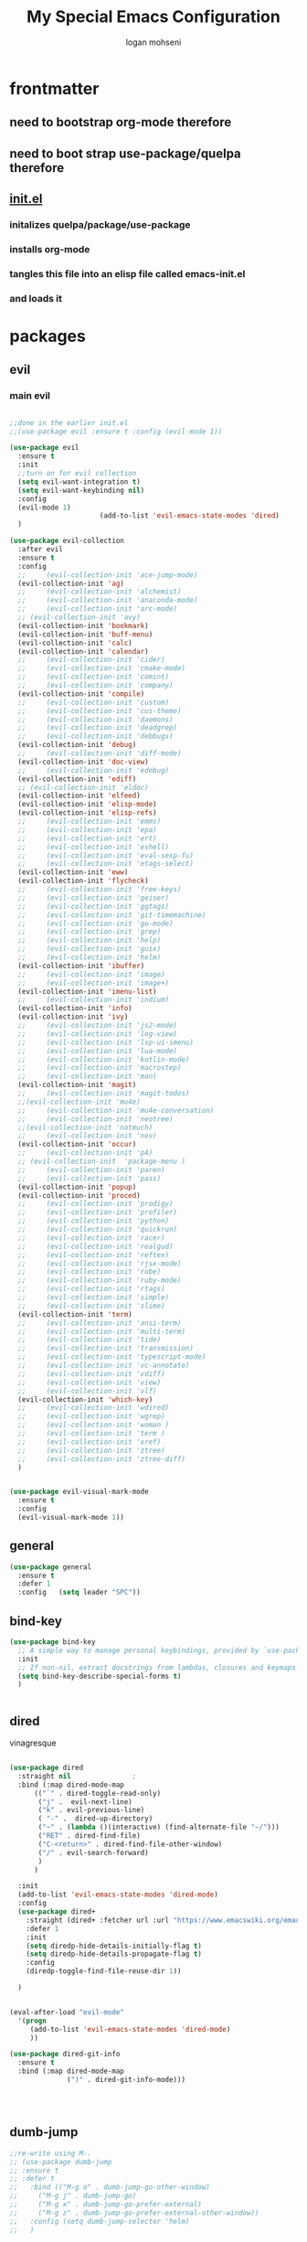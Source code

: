 #+TITLE: My Special Emacs Configuration
#+AUTHOR: logan mohseni
#+EMAIL: mohsenil85@gmail.com 


* frontmatter
** need to bootstrap org-mode therefore
** need to boot strap use-package/quelpa therefore
** [[file:init.el::(package-initialize)][init.el]]
*** initalizes quelpa/package/use-package
*** installs org-mode
*** tangles this file into an elisp file called emacs-init.el
*** and loads it
* packages
** evil
*** main evil
    
#+BEGIN_SRC emacs-lisp :results output silent

  ;;done in the earlier init.el
  ;;(use-package evil :ensure t :config (evil-mode 1))

  (use-package evil
    :ensure t
    :init
    ;;turn on for evil collection
    (setq evil-want-integration t)
    (setq evil-want-keybinding nil)
    :config
    (evil-mode 1)
  						(add-to-list 'evil-emacs-state-modes 'dired)
    )

  (use-package evil-collection
    :after evil
    :ensure t
    :config 
    ;;     (evil-collection-init 'ace-jump-mode)
    (evil-collection-init 'ag)
    ;;     (evil-collection-init 'alchemist)
    ;;     (evil-collection-init 'anaconda-mode)
    ;;     (evil-collection-init 'arc-mode)
    ;; (evil-collection-init 'avy)
    (evil-collection-init 'bookmark)
    (evil-collection-init 'buff-menu)
    (evil-collection-init 'calc)
    (evil-collection-init 'calendar)
    ;;     (evil-collection-init 'cider)
    ;;     (evil-collection-init 'cmake-mode)
    ;;     (evil-collection-init 'comint)
    ;;     (evil-collection-init 'company)
    (evil-collection-init 'compile)
    ;;     (evil-collection-init 'custom)
    ;;     (evil-collection-init 'cus-theme)
    ;;     (evil-collection-init 'daemons)
    ;;     (evil-collection-init 'deadgrep)
    ;;     (evil-collection-init 'debbugs)
    (evil-collection-init 'debug)
    ;;     (evil-collection-init 'diff-mode)
    (evil-collection-init 'doc-view)
    ;;     (evil-collection-init 'edebug)
    (evil-collection-init 'ediff)
    ;; (evil-collection-init 'eldoc)
    (evil-collection-init 'elfeed)
    (evil-collection-init 'elisp-mode)
    (evil-collection-init 'elisp-refs)
    ;;     (evil-collection-init 'emms)
    ;;     (evil-collection-init 'epa)
    ;;     (evil-collection-init 'ert)
    ;;     (evil-collection-init 'eshell)
    ;;     (evil-collection-init 'eval-sexp-fu)
    ;;     (evil-collection-init 'etags-select)
    (evil-collection-init 'eww)
    (evil-collection-init 'flycheck)
    ;;     (evil-collection-init 'free-keys)
    ;;     (evil-collection-init 'geiser)
    ;;     (evil-collection-init 'ggtags)
    ;;     (evil-collection-init 'git-timemachine)
    ;;     (evil-collection-init 'go-mode)
    ;;     (evil-collection-init 'grep)
    ;;     (evil-collection-init 'help)
    ;;     (evil-collection-init 'guix)
    ;;     (evil-collection-init 'helm)
    (evil-collection-init 'ibuffer)
    ;;     (evil-collection-init 'image)
    ;;     (evil-collection-init 'image+)
    (evil-collection-init 'imenu-list)
    ;;     (evil-collection-init 'indium)
    (evil-collection-init 'info)
    (evil-collection-init 'ivy)
    ;;     (evil-collection-init 'js2-mode)
    ;;     (evil-collection-init 'log-view)
    ;;     (evil-collection-init 'lsp-ui-imenu)
    ;;     (evil-collection-init 'lua-mode)
    ;;     (evil-collection-init 'kotlin-mode)
    ;;     (evil-collection-init 'macrostep)
    ;;     (evil-collection-init 'man)
    (evil-collection-init 'magit)
    ;;     (evil-collection-init 'magit-todos)
    ;;(evil-collection-init 'mu4e)
    ;;     (evil-collection-init 'mu4e-conversation)
    ;;     (evil-collection-init 'neotree)
    ;;(evil-collection-init 'notmuch)
    ;;     (evil-collection-init 'nov)
    (evil-collection-init 'occur)
    ;;     (evil-collection-init 'p4)
    ;; (evil-collection-init  'package-menu )
    ;;     (evil-collection-init 'paren)
    ;;     (evil-collection-init 'pass)
    (evil-collection-init 'popup)
    (evil-collection-init 'proced)
    ;;     (evil-collection-init 'prodigy)
    ;;     (evil-collection-init 'profiler)
    ;;     (evil-collection-init 'python)
    ;;     (evil-collection-init 'quickrun)
    ;;     (evil-collection-init 'racer)
    ;;     (evil-collection-init 'realgud)
    ;;     (evil-collection-init 'reftex)
    ;;     (evil-collection-init 'rjsx-mode)
    ;;     (evil-collection-init 'robe)
    ;;     (evil-collection-init 'ruby-mode)
    ;;     (evil-collection-init 'rtags)
    ;;     (evil-collection-init 'simple)
    ;;     (evil-collection-init 'slime)
    (evil-collection-init 'term)
    ;;     (evil-collection-init 'ansi-term)
    ;;     (evil-collection-init 'multi-term)
    ;;     (evil-collection-init 'tide)
    ;;     (evil-collection-init 'transmission)
    ;;     (evil-collection-init 'typescript-mode)
    ;;     (evil-collection-init 'vc-annotate)
    ;;     (evil-collection-init 'vdiff)
    ;;     (evil-collection-init 'view)
    ;;     (evil-collection-init 'vlf)
    (evil-collection-init 'which-key)
    ;;     (evil-collection-init 'wdired)
    ;;     (evil-collection-init 'wgrep)
    ;;     (evil-collection-init 'woman )
    ;;     (evil-collection-init 'term )
    ;;     (evil-collection-init 'xref)
    ;;     (evil-collection-init 'ztree)
    ;;     (evil-collection-init 'ztree-diff)
    )


  (use-package evil-visual-mark-mode
    :ensure t
    :config
    (evil-visual-mark-mode 1))

#+END_SRC
** general
#+BEGIN_SRC emacs-lisp :results output silent
  (use-package general
    :ensure t   
    :defer 1   
    :config   (setq leader "SPC"))
#+END_SRC
** bind-key
#+BEGIN_SRC emacs-lisp
  (use-package bind-key
    ;; A simple way to manage personal keybindings, provided by `use-package'
    :init
    ;; If non-nil, extract docstrings from lambdas, closures and keymaps if possible.
    (setq bind-key-describe-special-forms t)
    )


#+END_SRC
** dired
vinagresque
#+BEGIN_SRC emacs-lisp :results output silent

  (use-package dired
    :straight nil				;
    :bind (:map dired-mode-map 
  		(("`" . dired-toggle-read-only)
  		 ("j" .  evil-next-line)
  		 ("k" . evil-previous-line)
  		 ( "-" .  dired-up-directory)
  		 ("~" . (lambda ()(interactive) (find-alternate-file "~/")))
  		 ("RET" . dired-find-file)
  		 ("C-<return>" . dired-find-file-other-window) 
  		 ("/" . evil-search-forward) 
  		 )
  		)

    :init
    (add-to-list 'evil-emacs-state-modes 'dired-mode)
    :config
    (use-package dired+
      :straight (dired+ :fetcher url :url "https://www.emacswiki.org/emacs/download/dired+.el")
      :defer 1
      :init
      (setq diredp-hide-details-initially-flag t)
      (setq diredp-hide-details-propagate-flag t)
      :config
      (diredp-toggle-find-file-reuse-dir 1))

    )


  (eval-after-load "evil-mode"
    '(progn
       (add-to-list 'evil-emacs-state-modes 'dired-mode)
       ))

  (use-package dired-git-info
    :ensure t
    :bind (:map dired-mode-map
                (")" . dired-git-info-mode)))




#+END_SRC
** dumb-jump
#+BEGIN_SRC emacs-lisp :results output silent
  ;;re-write using M-.
  ;; (use-package dumb-jump
  ;; :ensure t 
  ;; :defer t 
  ;;   :bind (("M-g o" . dumb-jump-go-other-window)
  ;; 	 ("M-g j" . dumb-jump-go)
  ;; 	 ("M-g x" . dumb-jump-go-prefer-external)
  ;; 	 ("M-g z" . dumb-jump-go-prefer-external-other-window))
  ;;   :config (setq dumb-jump-selector 'helm)
  ;;   )

#+END_SRC
** savehist
#+BEGIN_SRC emacs-lisp
  (use-package savehist
    :config
    (setq savehist-file "~/.emacs.d/var/savehist")
    (setq
     savehist-additional-variables
     '(kill-ring
       mark-ring
       global-mark-ring
       search-ring
       regexp-search-ring
       extended-command-history))
    (savehist-mode 1))


#+END_SRC

#+RESULTS:
: t
** saveplace
#+BEGIN_SRC emacs-lisp 
  (use-package saveplace :config (setq-default save-place t))


#+END_SRC
** elfeed
#+BEGIN_SRC emacs-lisp :results output silent
  ;; (use-package elfeed
  ;;   :ensure t
  ;;   ;;:defer t
  ;;   :commands (elfeed-search-mode elfeed-show-mode)
  ;;   :init (progn
  ;; 	  ;; (use-package elfeed-goodies :ensure t)
  ;; 	  (use-package elfeed-org :ensure t))
  ;;   :config
  ;;   (progn
  ;;     (require 'elfeed-goodies)
  ;;     (elfeed-goodies/setup)
  ;;     (setq 
  ;;      elfeed-goodies/powerline-default-separator nil
  ;;      elfeed-goodies/entry-pane-position 'bottom)

  ;;     (setq elfeed-db-directory "~/.emacs.d/elfeed")
  ;;     (require 'elfeed-org)
  ;;     (elfeed-org)
  ;;     (setq rmh-elfeed-org-files (list "~/Dropbox/elfeed.org")))
  ;;     )



#+END_SRC
*** 
** flycheck
#+BEGIN_SRC emacs-lisp  :results output silent
  (use-package flycheck
    :ensure t
    :diminish ""
    :config
    ;; (progn
    ;;   (add-hook 'after-init-hook 'global-flycheck-mode))
    )


  (flycheck-define-checker proselint
    "A linter for prose."
    :command ("proselint" source-inplace)
    :error-patterns
    ((warning line-start (file-name) ":" line ":" column ": "
	      (id (one-or-more (not (any " "))))
	      (message) line-end))
    :modes (text-mode prose-mode markdown-mode gfm-mode))

  (add-to-list 'flycheck-checkers 'proselint)

#+end_src
   
** git-gutter-fringe
#+BEGIN_SRC emacs-lisp :results output silent
  ;; (use-package git-gutter-fringe
  ;;   :ensure t
  ;;   :diminish 
  ;;   :config
  ;;     (require 'git-gutter-fringe)
  ;;     (global-git-gutter-mode t))
  ;; (use-package git-gutter
  ;;   :hook (prog-mode . git-gutter-mode)
  ;;   :config
  ;;   (setq git-gutter:update-interval 0.02))

  ;; (use-package git-gutter-fringe
  ;;   :config
  ;;   (define-fringe-bitmap 'git-gutter-fr:added [224] nil nil '(center repeated))
  ;;   (define-fringe-bitmap 'git-gutter-fr:modified [224] nil nil '(center repeated))
  ;;   (define-fringe-bitmap 'git-gutter-fr:deleted [128 192 224 240] nil nil 'bottom))


#+END_SRC
   
** swiper et al
   
#+BEGIN_SRC emacs-lisp :results output silent

  ;;taken from https://sam217pa.github.io/2016/09/13/from-helm-to-ivy/
  ;; (use-package avy :ensure t :commands (avy-goto-word-1))

  (use-package ivy 
    :ensure  t ;ivy-hydra 
    :diminish ivy-mode ; does not display ivy in the modeline
    :bind (:map ivy-mode-map  ; bind in the ivy buffer
		("C-'" . ivy-avy)) ; C-' to ivy-avy
    :config
    (ivy-mode 1)        ; enable ivy globally at startup
					  ;
    ;; add ‘recentf-mode’ and bookmarks to ‘ivy-switch-buffer’.
    (setq ivy-use-virtual-buffers t)
    ;; number of result lines to display
    (setq ivy-height 10)
    ;; does not count candidates
    (setq ivy-count-format "")
    ;; no regexp by default
    (setq ivy-initial-inputs-alist nil)
    ;; configure regexp engine.
    (setq ivy-re-builders-alist
	  ;; allow input not in order
	  '((t   . ivy--regex-fuzzy)
	    (t   . ivy--regex-ignore-order))))

  ;; (use-package ivy :demand
  ;;   :config
  ;;   (setq ivy-use-virtual-buffers t
  ;; 	ivy-count-format "%d/%d "))

  (use-package counsel :ensure t )
  (use-package swiper :ensure t )
  (use-package ivy-hydra :ensure t :defer t)
#+END_SRC
   
** image+
#+BEGIN_SRC emacs-lisp :results output silent
  (use-package image+
    :ensure hydra
    :defer t
    :config 
    (progn
      (eval-after-load 'image+
	`(when (require 'hydra nil t)
	   (defhydra imagex-sticky-binding (global-map "C-x C-l")
	     "Manipulating Image"
	     ("+" imagex-sticky-zoom-in "zoom in")
	     ("-" imagex-sticky-zoom-out "zoom out")
	     ("M" imagex-sticky-maximize "maximize")
	     ("O" imagex-sticky-restore-original "restore original")
	     ("S" imagex-sticky-save-image "save file")
	     ("r" imagex-sticky-rotate-right "rotate right")
	     ("l" imagex-sticky-rotate-left "rotate left"))))
      )
    )
#+END_SRC
** keyfreq
#+BEGIN_SRC emacs-lisp :results output silent
  (use-package keyfreq
    :ensure t
    :defer t
    :init
    (require 'keyfreq)
    (keyfreq-mode 1)
    (keyfreq-autosave-mode 1)

    )
#+END_SRC
   
** magit
#+BEGIN_SRC emacs-lisp :results output silent
    (use-package magit 
      :ensure t
      :defer t
      :config       
	;(use-package evil-magit :ensure t )
  )
#+END_SRC
   
** ag

#+BEGIN_SRC emacs-lisp :results output silent
  (use-package ag :ensure t :defer t :config (setq ag-highlight-search t)
    (setq ag-reuse-buffers 't))
#+END_SRC
** one liners
#+BEGIN_SRC emacs-lisp :results output silent
  (use-package better-defaults :ensure t :defer t )
  (use-package bind-map :ensure t :defer t)
  (use-package diminish :ensure t :defer t)
  (use-package emojify :ensure t :defer t )
  (use-package markdown-mode :ensure t :defer t)
  (use-package smex :ensure t :defer t)
  (use-package feebleline :ensure t :defer t)
  (use-package fzf :ensure t :defer t)
  ;;(use-package recursive-narrow :ensure t :defer t)
#+END_SRC
** org-mode
#+BEGIN_SRC emacs-lisp :results output silent
  (use-package org 

    :ensure
    :diminish 
    :config
    (progn
      (add-to-list 'org-modules 'org-habit)
      (add-to-list 'org-modules 'org-crypt)

      (setq org-M-RET-may-split-line nil)
      (setq org-agenda-files '("~/org/"))
      (setq org-agenda-ndays 1)
      (setq org-agenda-show-all-dates t)
      (setq org-agenda-show-inherited-tags 'always)
      (setq org-agenda-skip-deadline-if-done t)
      (setq org-agenda-skip-scheduled-if-done t)
      (setq org-agenda-start-on-weekday nil)
      (setq org-agenda-todo-ignore-with-date t) ;hide shed. and deadlined from global todo 
      (setq org-agenda-start-with-follow-mode nil)
      (setq org-agenda-text-search-extra-files '(agenda-archives))
      (setq org-catch-invisible-edits t)
      (setq org-deadline-warning-days 14)
      (setq org-default-notes-file "~/org/main.org")
      (setq org-edit-src-persistent-message nil)
      (setq org-enforce-todo-checkbox-dependencies t)
      (setq org-enforce-todo-dependencies t)
      (setq org-indent-mode t)
      (setq org-log-done 'time)
      (setq org-log-into-drawer t)
      (setq org-log-redeadline (quote time))
      (setq org-log-reschedule (quote time))
      (setq org-mobile-directory "~/Dropbox/Apps/MobileOrg")
      (setq org-mobile-inbox-for-pull "~/org/inbox.org")
      ;;; interfered with dropbox sync
      ;;;(setq org-mobile-use-encryption t  )
      ;; org-mobile-encryption-password  set in secrets.el.gpg
      (setq org-outline-path-complete-in-steps nil)
      (setq org-refile-allow-creating-parent-nodes (quote confirm))
      (setq org-refile-targets (quote ((nil :maxlevel . 9) (org-agenda-files :maxlevel . 9))))
      (setq org-refile-use-outline-path 'file)
      (setq org-return-follows-link t)
      (setq org-reverse-note-order t)
      (setq org-show-hierarchy-above (quote ((default . t))))
      (setq org-show-siblings (quote ((default) (isearch) (bookmark-jump))))
      (setq org-use-tag-inheritance t)


					  ;(setq org-hide-leading-stars t)


      (setq org-todo-keywords
	    (quote ((sequence "TODO(t)" "NEXT(n)" "|"  "DONE(d!)")
		    (sequence "WAITING(w@/!)" "|" "SOMEDAY(s)" "CANCELLED(c@/!)")
		    )))

      (setq org-capture-templates
	    (quote (("t" "todo" entry (file "~/org/inbox.org" )
		     "* TODO  %? :FLAGGED:\n%U\n%a\n" )

		    ("f" "fiction" entry (file+headline "~/org/serial-structure.org" "ideas")
		     "* %? :NOTE:\n%U\n%a\n" )
		    ("n" "note" entry (file+headline "~/org/notes.org" "notes")
		     "* %? :NOTE:\n%U\n%a\n" )
		    ;; ("i" "idea" entry (file+headline "~/org/notes.org" "ideas")
		    ;;  "* %?\n" )
		    ;; ("n" "information" entry (file+headline "~/org/index.org" "information")
		    ;;  "* %?\n" )
		    ("s" "shopping" checkitem
		     (file+headline "~/org/main.org" "shopping ")
		     "- [ ] %?\n")
		    ("r" "rss" entry
		     (file+olp "~/Dropbox/elfeed.org" "feeds" "captures")
		     "*** %^C\n")
		    ("j" "journal" entry (file+datetree "~/org/notes.org")
		     "* %?\n %U\n  %i\n  %a")
		    ("w" "work" entry (file+datetree "~/org/work.org")
		     "* %?\n %U\n  %i\n  %a")
		    )))  




      ;; Targets include this file and any file contributing to the agenda - up to 9 levels deep
      ;;

					  ;(defvar my-org-mobile-sync-timer nil)

					  ;(defvar my-org-mobile-sync-secs (* 60 20))

      ;; (defun my-org-mobile-sync-pull-and-push ()
      ;;   (org-mobile-pull)
      ;;   (org-mobile-push)
      ;;   (when (fboundp 'sauron-add-event)
      ;; 	(sauron-add-event 'my 3 "Called org-mobile-pull and org-mobile-push")))

      ;; (defun my-org-mobile-sync-start ()
      ;;   "Start automated `org-mobile-push'"
      ;;   (interactive)
      ;;   (setq my-org-mobile-sync-timer
      ;; 	    (run-with-idle-timer my-org-mobile-sync-secs t
      ;; 				 'my-org-mobile-sync-pull-and-push)))

      ;; (defun my-org-mobile-sync-stop ()
      ;;   "Stop automated `org-mobile-push'"
      ;;   (interactive)
      ;;   (cancel-timer my-org-mobile-sync-timer))

      ;; (my-org-mobile-sync-start)

      )
    :bind (
	   ("C-c l" . org-store-link)
	   ("C-c a" . org-agenda)
	   ("C-c b" . org-switchb)
	   ("C-c c" . org-capture)
	   ))


  (with-eval-after-load "org-agenda" 
    (define-key org-agenda-mode-map (kbd "J") 'org-agenda-goto-date) 
    (define-key org-agenda-mode-map (kbd "j") 'evil-next-line) 
    (define-key org-agenda-mode-map (kbd "k") 'evil-previous-line) 

    )



  ;;put all DONE into archive
  (defun my-org-archive-done-tasks ()
    (interactive)
    (unless
	(org-map-entries 'org-archive-subtree "/DONE" 'file)))


  ;; (add-hook 'org-mode-hook
  ;;           (lambda ()
  ;;             (add-hook 'after-save-hook 'my-org-archive-done-tasks 'make-it-local)))


#+END_SRC
   
   
#+BEGIN_SRC emacs-lisp :results output silent
  (org-babel-do-load-languages
   'org-babel-load-languages
   '(
     (lisp . t)
     (shell . t)
     (python . t)
     ))

#+END_SRC
** org-brain
#+BEGIN_SRC emacs-lisp :results output silent
  ;; (use-package org-brain :ensure t
  ;;   :init
  ;;   (setq org-brain-path "~/Dropbox/org-brain/")
  ;;   ;; For Evil users
  ;;   (with-eval-after-load 'evil
  ;;     (evil-set-initial-state 'org-brain-visualize-mode 'emacs))
  ;;   :config
  ;;   (setq org-id-track-globally t)
  ;;   (setq org-id-locations-file "~/.emacs.d/org-id-locations")
  ;;   (push '("b" "Brain" plain (function org-brain-goto-end)
  ;; 	  "* %i%?" :empty-lines 1)
  ;; 	org-capture-templates)
  ;;   (setq org-brain-visualize-default-choices 'all)
  ;;   (setq org-brain-title-max-length 16))
#+END_SRC
** calfw & friends
#+BEGIN_SRC emacs-lisp :results output silent
  (use-package calfw :ensure t
    :config
    (require 'calfw)
    (use-package calfw-org :ensure t
      :config
      (require 'calfw-org)
      ;;   (setq cfw:org-overwrite-default-keybinding t)
      )
    )


#+END_SRC
** page-break-lines
#+begin_src emacs-lisp
  (use-package page-break-lines
    :diminish ""
    :ensure t 
    :defer t 
    :config (global-page-break-lines-mode 1))

#+end_src
   
** persistent scratch
#+BEGIN_SRC emacs-lisp :results output silent
  (use-package persistent-scratch :ensure t
    :config (persistent-scratch-setup-default))
#+END_SRC
   
** projectile
#+BEGIN_SRC emacs-lisp :results output silent
  (use-package projectile
    :ensure t
    :config
    (progn
      (projectile-global-mode)
      (setq projectile-completion-system 'ivy)
      (setq projectile-create-missing-test-files t)
      (setq projectile-switch-project-action 'projectile-dired)
      (setq projectile-mode-line '(:eval (format " [%s]" (projectile-project-name))))
      )
    (use-package counsel-projectile
      :ensure t
      :config
      (add-hook 'after-init-hook 'counsel-projectile-mode))
    )
#+END_SRC
   
** sentence navigation
#+BEGIN_SRC emacs-lisp :results output silent
  (use-package sentence-navigation
    :ensure t
    :defer t
    :bind (:map evil-motion-state-map 
		((")" . sentence-nav-evil-forward)
		 ("(" . sentence-nav-evil-backward)
		 ("g(" . sentence-nav-evil-backward-end)
		 ("g)" . sentence-nav-evil-forward-end)))
    :config
    (progn
      (define-key evil-outer-text-objects-map "s" 'sentence-nav-evil-a-sentence)
      (define-key evil-inner-text-objects-map "s" 'sentence-nav-evil-inner-sentence))
    )
#+END_SRC
   
** term
#+BEGIN_SRC emacs-lisp :results output silent
  (use-package term )
#+END_SRC
** which key
#+BEGIN_SRC emacs-lisp :results output silent
  (use-package which-key 
    :ensure t
    :diminish ""
    :config (which-key-mode ) )

#+END_SRC
** text-writeroom
#+BEGIN_SRC emacs-lisp :results output silent

  (use-package writeroom-mode
    :ensure t
    :defer t)


#+END_SRC
** pass?
** copilot
#+BEGIN_SRC emacs-lisp :results output silent
  (use-package copilot
    :straight (:host github :repo "zerolfx/copilot.el" :files ("dist" "*.el"))
    :ensure t
    :hook (prog-mode . copilot-mode)
    :config
    (progn
      (setq copilot-expansion-delay 0.2)
      (setq copilot-expansion-limit 500)
      (setq copilot-use-minibuffer t)
      (setq copilot-use-ido t)
      (setq copilot-use-yasnippet t)
      (setq copilot-use-hippie-expand t)
  )

      :bind (("C-c M-f" . copilot-complete)
  	   :map copilot-completion-map
  	   ("C-g" . 'copilot-clear-overlay)
  	   ("M-p" . 'copilot-previous-completion)
  	   ("M-n" . 'copilot-next-completion)
  	   ("<tab>" . 'copilot-accept-completion)
  	   ("M-f" . 'copilot-accept-completion-by-word)
  	   ("M-<return>" . 'copilot-accept-completion-by-line)))

  #+END_SRC

** company
#+BEGIN_SRC emacs-lisp :results output silent 
  ;; (use-package company
  ;;   :ensure t
  ;;   :diminish ""
  ;;   :config
  ;;   (progn
  ;;     (setq company-idle-delay 0.2)
  ;;     (setq company-minimum-prefix-length 1)
  ;;     (setq company-selection-wrap-around t)
  ;;     (setq company-tooltip-align-annotations t)
  ;;     (setq company-tooltip-limit 10)
  ;;     (setq company-tooltip-flip-when-above t)
  ;;     (setq company-dabbrev-downcase nil)
  ;;     (setq company-dabbrev-ignore-case nil)
  ;;     (setq company-dabbrev-code-ignore-case nil)
  ;;     (setq company-dabbrev-code-everywhere t)
  ;;     (setq company-dabbrev-code-modes t)
  ;;     (setq company-dabbrev-code-other-buffers 'all)
  ;;     (setq company-dabbrev-code-time-limit 0)
  ;;     (setq company-dabbrev-other-buffers 'all)
  ;;     (setq company-dabbrev-time-limit 0)
  ;;     (setq company-require-match 'never)
  ;;     (setq company-global-modes '(not erc-mode message-mode help-mode gud-mode)
  ;; 	    company-backends '((company-capf company-dabbrev-code company-yasnippet company-files company-dabbrev)))
  ;;     (global-company-mode 1)
  ;; ))

  ;;     (use-package company-quickhelp
  ;; 	:ensure t
  ;; 	:config
  ;; 	(company-quickhelp-mode 1))
  ;;     (use-package company-statistics
  ;; 	:ensure t
  ;; 	:config
  ;; 	(company-statistics-mode 1))
  ;;     (use-package company-emoji
  ;; 	:ensure t
  ;; 	:config
  ;; 	(add-to-list 'company-backends 'company-emoji))
  ;;     (use-package company-web
  ;; 	:ensure t
  ;; 	:config
  ;; 	(add-to-list 'company-backends 'company-web-html))
  ;;     (use-package company-tern
  ;; 	:ensure t
  ;; 	:config
  ;; 	(add-to-list 'company-backends 'company-tern))
  ;;     ;; (use-package company-anaconda
  ;;     ;; 	:ensure t
  ;;     ;; 	:config
  ;;     ;; 	(add-to-list 'company-backends 'company-anaconda))
  ;;     ;; (use-package company-go
  ;;     ;; 	:ensure t
  ;;     ;; 	:config
  ;;     ;; 	(add-to-list 'company-backends 'company-go))
  ;;     ;; (use-package company-ghci
  ;;     ;; 	:ensure t
  ;;     ;; 	:config
  ;;     ;; 	(add-to-list 'company-backends 'company-ghci))
  ;;     ;; (use-package company-irony
  ;;     ;; :ensure t)
      
      #+END_SRC

***

** tree-sitter 
#+BEGIN_SRC emacs-lisp :results output silent
    (setq treesit-language-source-alist
     '((bash "https://github.com/tree-sitter/tree-sitter-bash")
       (cmake "https://github.com/uyha/tree-sitter-cmake")
       (css "https://github.com/tree-sitter/tree-sitter-css")
       (elisp "https://github.com/Wilfred/tree-sitter-elisp")
       (go "https://github.com/tree-sitter/tree-sitter-go")
       (html "https://github.com/tree-sitter/tree-sitter-html")
       (javascript "https://github.com/tree-sitter/tree-sitter-javascript" "master" "src")
       (json "https://github.com/tree-sitter/tree-sitter-json")
       (make "https://github.com/alemuller/tree-sitter-make")
       (markdown "https://github.com/ikatyang/tree-sitter-markdown")
       (python "https://github.com/tree-sitter/tree-sitter-python")
       (toml "https://github.com/tree-sitter/tree-sitter-toml")
       (tsx "https://github.com/tree-sitter/tree-sitter-typescript" "master" "tsx/src")
       (typescript "https://github.com/tree-sitter/tree-sitter-typescript" "master" "typescript/src")
       (yaml "https://github.com/ikatyang/tree-sitter-yaml")))

  ;;uncomment and update these every so often
  ;;  (mapc #'treesit-install-language-grammar (mapcar #'car treesit-language-source-alist))


  (setq major-mode-remap-alist
   '((yaml-mode . yaml-ts-mode)
     (bash-mode . bash-ts-mode)
     (js2-mode . js-ts-mode)
     (typescript-mode . typescript-ts-mode)
     (json-mode . json-ts-mode)
     (css-mode . css-ts-mode)
     (python-mode . python-ts-mode)))
#+END_SRC

#+RESULTS:

***

** LSP 

#+BEGIN_SRC emacs-lisp
  (use-package lsp-mode
    :init
    ;; set prefix for lsp-command-keymap (few alternatives - "C-l", "C-c l")
    (setq lsp-keymap-prefix "C-l")
    :hook (;; replace XXX-mode with concrete major-mode(e. g. python-mode)
           (typescript-mode . lsp)
           (javascript-mode . lsp)
           ;; if you want which-key integration
           (lsp-mode . lsp-enable-which-key-integration))
    :commands lsp)

  ;; optionally
  (use-package lsp-ui :commands lsp-ui-mode)
  ;; if you are ivy user
  (use-package lsp-ivy :commands lsp-ivy-workspace-symbol)
  ;;(use-package lsp-treemacs :commands lsp-treemacs-errors-list)

  ;; optionally if you want to use debugger
  (use-package dap-mode)
  ;;(use-package dap-typescript) to load the dap adapter for your language

  ;; optional if you want which-key integration
  (use-package which-key
      :config
      (which-key-mode))
#+END_SRC

#+RESULTS:
: t


* languages
** java
#+BEGIN_SRC emacs-lisp :results output silent
  ;; (use-package meghanada 
  ;;   :ensure t
  ;;   :defer t
  ;;   :config 
  ;;   (progn
  ;;     (add-hook 'java-mode-hook
  ;; 		(lambda ()
  ;; 		  ;; meghanada-mode on
  ;; 		  (meghanada-mode t)
  ;; 		  (add-hook 'before-save-hook 'meghanada-code-beautify-before-save)))
  ;;     )
  ;;   )
  ;; (use-package emacs-eclim :ensure
  ;;   :config
  ;;   (progn
  ;;     (require 'eclim)
  ;;     (global-eclim-mode)
  ;;     (setf eclim-eclipse-dirs
  ;;           '("/Users/lmohseni/java-neon/Eclipse.app/Contents/Eclipse"))
  ;;     (setf eclim-executable 
  ;;           '("/Users/lmohseni/java-neon/Eclipse.app/Contents/Eclipse/eclim"))
  ;; (setq help-at-pt-display-when-idle t)
  ;; (setq help-at-pt-timer-delay 0.1)
  ;; (help-at-pt-set-timer)
  ;; ;; regular auto-complete initialization
  ;; (require 'auto-complete-config)
  ;; (ac-config-default)

  ;; ;; add the emacs-eclim source
  ;; (require 'ac-emacs-eclim-source)
  ;; (ac-emacs-eclim-config)
  ;;     ))

#+END_SRC
   
** lisp
general lisp stuff

#+BEGIN_SRC emacs-lisp :results output silent
  (defvar lispular-modes-list
    'emacs-lisp-mode-hook
    'lisp-mode-hook)

  (add-hook 'lisp-mode-hook
	    (lambda ()
	      (set (make-local-variable 'lisp-indent-function)
		   'common-lisp-indent-function)))


  ;; (use-package smartparens
  ;;   :ensure t
  ;;   ;;:diminish ""

  ;;   :init 
  ;;   (require 'smartparens-config)

  ;;   (unbind-key  "C-M-f" smartparens-strict-mode-map)
  ;;   (unbind-key  "C-M-b" smartparens-strict-mode-map)
  ;;   (unbind-key  "C-M-u" smartparens-strict-mode-map)
  ;;   (unbind-key  "C-M-d" smartparens-strict-mode-map)
  ;;   (unbind-key  "C-M-p" smartparens-strict-mode-map)
  ;;   (unbind-key  "C-M-n" smartparens-strict-mode-map)
  ;;   (unbind-key  "M-s"   smartparens-strict-mode-map)
  ;;   (unbind-key  "M-<up>" smartparens-strict-mode-map)
  ;;   (unbind-key  "M-<down>"  smartparens-strict-mode-map)
  ;;   (unbind-key  "M-r" smartparens-strict-mode-map)
  ;;   (unbind-key  "M-(" smartparens-strict-mode-map)
  ;;   (unbind-key  "C-)"  smartparens-strict-mode-map)
  ;;   (unbind-key  "C-<right>" smartparens-strict-mode-map)
  ;;   (unbind-key  "C-}" smartparens-strict-mode-map)
  ;;   (unbind-key  "C-<left>" smartparens-strict-mode-map)
  ;;   (unbind-key  "C-(" smartparens-strict-mode-map)
  ;;   (unbind-key  "C-M-<left>" smartparens-strict-mode-map)
  ;;   (unbind-key  "C-{" smartparens-strict-mode-map)
  ;;   (unbind-key  "C-M-<right>" smartparens-strict-mode-map)
  ;;   (unbind-key  "M-S" smartparens-strict-mode-map)
  ;;   (unbind-key  "M-j" smartparens-strict-mode-map)
  ;;   (unbind-key  "M-?" smartparens-strict-mode-map)

  ;;   (add-hook 'emacs-lisp-mode-hook #'evil-smartparens-mode)


  ;;   :config
  ;;   (general-define-key
  ;;    :keymaps 'smartparens-mode-map
  ;;    :prefix ","
  ;;    "s" 'sp-splice-sexp
  ;;    "w" 'sp-wrap-round
  ;;    "(" 'sp-wrap-round
  ;;    "[" 'sp-wrap-curly
  ;;    "{" 'sp-wrap-square
  ;;    "o" 'sp-split-sexp
  ;;    "j" 'sp-join-sexp
  ;;    "r" 'sp-raise-sexp
  ;;    )
  ;;   (general-define-key
  ;;    :keymaps 'smartparens-mode-map
  ;;    :states '(normal visual motion)
  ;;    ")" 'sp-forward-sexp
  ;;    "(" 'sp-backward-sexp
  ;;    "C-(" 'sp-up-sexp
  ;;    "C-)" 'sp-down-sexp
  ;;    ">" 'sp-forward-slurp-sexp
  ;;    "<" 'sp-backward-slurp-sexp
  ;;    "C->" 'sp-forward-barf-sexp
  ;;    "C-<" 'sp-backward-barf-sexp
  ;;    )

  ;;   (use-package evil-smartparens
  ;;     :ensure t
  ;;     :init 
  ;;     (add-hook 'smartparens-enabled-hook #'evil-smartparens-mode))
  ;;   )

  ;; (use-package rainbow-delimiters
  ;;   :ensure t
  ;;   :diminish ""
  ;;   :config
  ;;   (progn
  ;;     (add-hook 'emacs-lisp-mode-hook #'rainbow-delimiters-mode)
  ;;     (add-hook 'lisp-mode-hook #'rainbow-delimiters-mode)
  ;;     (add-hook 'slime-repl-mode-hook #'rainbow-delimiters-mode)
  ;;     (add-hook 'prog-mode-hook #'rainbow-delimiters-mode)))

  ;; 			   ;;;     (eval-after-load "slime"
  ;; 			   ;;;       '(progn
  ;; 			   ;;;          (define-key evil-normal-state-map (kbd "M-.") 'slime-edit-definition)
  ;; 			   ;;;          (define-key evil-normal-state-map (kbd "M-,") 'slime-pop-find-definition-stack)))
  ;; 			   ;;;
  ;;      (use-package slime
  ;;        ;;:defer 1
  ;;        ;;:load-path  "~/.emacs.d/vendor/slime"
  ;;        :config (progn

  ;; 		 (load (expand-file-name "~/quicklisp/slime-helper.el"))
  ;; 		 (setq inferior-lisp-program 
  ;; 		       "/usr/local/bin/sbcl --noinform --no-linedit")
  ;; 		 (require 'slime-autoloads)
  ;; 		 (add-to-list 'load-path "~/.emacs.d/vendor/slime/contrib")
  ;; 		 (setq slime-contribs 
  ;; 		       '(slime-fancy 
  ;; 			 slime-asdf 
  ;; 					     ;slime-banner
  ;; 			 slime-indentation
  ;; 			 slime-quicklisp 
  ;; 			 slime-xref-browser
  ;; ))
  ;; 		 (setq slime-complete-symbol-function 'slime-fuzzy-complete-symbol)
  ;; 		 (slime-setup))

  ;;        :bind (
  ;; 	      ;; ("C-c s" . slime-selector)
  ;; 	      ;; ("M-." . slime-edit-definition)
  ;; 	      ;; ("M-," . slime-pop-definition-stack)
  ;; 	      )
  ;;        )

  ;;      (require 'info-look)
#+END_SRC
   

** elisp
#+BEGIN_SRC emacs-lisp 
  (use-package eldoc
    :diminish
    :init
    (add-hook 'emacs-lisp-mode-hook 'eldoc-mode)
    (add-hook 'lisp-interaction-mode-hook 'eldoc-mode))


     ;;;; elisp-slime-nav
  ;; jump to elisp definition (function, symbol etc.) and back, show doc
  ;; (use-package elisp-slime-nav
  ;;   :demand
  ;;   :quelpa (elisp-slime-nav :repo "purcell/elisp-slime-nav" :fetcher github)
  ;;   :bind
  ;;   ("<f1> <f1>" . elisp-slime-nav-describe-elisp-thing-at-point)
  ;;   :diminish
  ;;   :hook ((emacs-lisp-mode ielm-mode lisp-interaction-mode) . elisp-slime-nav-mode))



#+END_SRC

** clojure
   
#+BEGIN_SRC emacs-lisp :results output silent
  (use-package clojure-mode :ensure t :defer t)
  (use-package cider :ensure t :defer t
    )
					  ;  (use-package inf-clojure :ensure t)
  (add-hook 'clojure-mode-hook #'eldoc-mode)

  (add-to-list 'auto-mode-alist '("\\.boot\\'" . clojure-mode))


#+END_SRC
** javascript
   
#+BEGIN_SRC emacs-lisp :results output silent
  ;; (add-to-list 'auto-mode-alist '("\\.json" . js-mode))
  ;; (autoload 'js2-mode "js2" nil t)
  ;; (add-to-list 'auto-mode-alist '("\\.js$" . js2-mode))
  ;; 					  ;(use-package ac-js2 :ensure)

  ;; (defun my-js-mode-stuff ()
  ;;   (setq js2-highlight-level 3)
  ;;   (define-key js-mode-map "{" 'paredit-open-curly)
  ;;   (define-key js-mode-map "}" 'paredit-close-curly-and-newline)
  ;;   )
  ;; (use-package js2-mode :ensure t :defer t :config (my-js-mode-stuff))

#+END_SRC
   
** python
#+BEGIN_SRC emacs-lisp :results output silent
  (use-package jedi :ensure t :defer t
    :config
    (progn
      (add-hook 'python-mode-hook 'jedi:setup)
      (setq jedi:complete-on-dot t)))
  (use-package ob-ipython :ensure t :defer t)
					  ;(use-package ein :ensure)
#+END_SRC
   
** cpp
#+BEGIN_SRC emacs-lisp :results output silent
  ;;from http://cachestocaches.com/2015/8/c-completion-emacs/
					  ; (use-package irony
					  ;   :ensure t
					  ;   :defer t
					  ;   :init
					  ;   (add-hook 'c++-mode-hook 'irony-mode)
					  ;   (add-hook 'c-mode-hook 'irony-mode)
					  ;   (add-hook 'objc-mode-hook 'irony-mode)
					  ;   :config
					  ;   ;; replace the `completion-at-point' and `complete-symbol' bindings in
					  ;   ;; irony-mode's buffers by irony-mode's function
					  ;   (defun my-irony-mode-hook ()
					  ;     (define-key irony-mode-map [remap completion-at-point]
					  ;       'irony-completion-at-point-async)
					  ;     (define-key irony-mode-map [remap complete-symbol]
					  ;       'irony-completion-at-point-async))
					  ;   (add-hook 'irony-mode-hook 'my-irony-mode-hook)
					  ;   (add-hook 'irony-mode-hook 'irony-cdb-autosetup-compile-options)
					  ;   )

					  ; ;; == company-mode ==
					  ; (use-package company
					  ;   :ensure t
					  ;   :defer t
					  ;   :init (add-hook 'after-init-hook 'global-company-mode)
					  ;   :config
					  ;   (use-package company-irony :ensure t :defer t)
					  ;   (setq company-idle-delay              nil
					  ; 	company-minimum-prefix-length   2
					  ; 	company-show-numbers            t
					  ; 	company-tooltip-limit           20
					  ; 	company-dabbrev-downcase        nil
					  ; 	company-backends                '((company-irony company-gtags))
					  ; 	)
					  ;   :bind ("C-;" . company-complete-common)
					  ;   )

#+END_SRC
   
** typescript
#+BEGIN_SRC emacs-lisp :results output silent

  ;; (defun setup-tide-mode ()
  ;;   (interactive)
  ;;   (tide-setup)
  ;;   (flycheck-mode +1)
  ;;   (setq flycheck-check-syntax-automatically '(save mode-enabled))
  ;;   (eldoc-mode +1)
  ;;   (tide-hl-identifier-mode +1)
  ;;   ;; company is an optional dependency. You have to
  ;;   ;; install it separately via package-install
  ;;   ;; `M-x package-install [ret] company`
  ;;   (company-mode +1))

  ;; (use-package tide :ensure t :defer t :config
  ;;   ;; aligns annotation to the right hand side
  ;;   (setq company-tooltip-align-annotations t)

  ;;   ;; formats the buffer before saving
  ;;   (add-hook 'before-save-hook 'tide-format-before-save)

  ;;   (add-hook 'typescript-mode-hook #'setup-tide-mode)
  ;;   )   

#+END_SRC

* itself
#+BEGIN_SRC emacs-lisp 
  (blink-cursor-mode -1)
  (delete-selection-mode 1)
  (electric-pair-mode 1)
  (global-visual-line-mode t)
  (menu-bar-mode 0)
  (prefer-coding-system 'utf-8)
  (recentf-mode 1)
  (scroll-bar-mode 0)
  (set-keyboard-coding-system 'utf-8)
  (set-selection-coding-system 'utf-8)
  (set-terminal-coding-system 'utf-8-unix)
  (defalias 'yes-or-no-p 'y-or-n-p)
  (tool-bar-mode 0)
  (tooltip-mode -1)
  (show-paren-mode 1)
  (load-theme 'adwaita)

  (setq
   auto-save-file-name-transforms `((".*" ,temporary-file-directory t))
   backup-directory-alist `((".*" . ,temporary-file-directory))
   confirm-kill-processes nil
   confirm-nonexistent-file-or-buffer nil
   default-fill-column 80		; toggle wrapping text at the 80th character
   delete-old-versions t 		; delete excess backup versions silently
   history-length 250 
   inhibit-startup-echo-area-message "loganmohseni"
   inhibit-startup-message t
   inhibit-startup-screen t
   initial-scratch-message ";         :D"
   kill-ring-max 5000                     ;truncate kill ring after 5000 entries
   load-prefer-newer t
   locale-coding-system 'utf-8
   mark-ring-max 5000 
   recentf-max-saved-items 5000  
   ring-bell-function 'ignore 	; silent bell when you make a mistake
   sentence-end-double-space t	; 
   show-paren-delay 0
   show-paren-style 'parenthesis
   show-paren-when-point-inside-paren t
   split-width-threshold 160
   switch-to-buffer-preserve-window-point t
   tab-always-indent 'complete 
   tooltip-use-echo-area t
   use-dialog-box nil
   user-full-name "Logan Mohseni"
   user-mail-address "mohsenil85@gmail.com"
   vc-follow-symlinks t 				       ; don't ask for confirmation when opening symlinked file
   vc-make-backup-files t 		; make backups file even when in version controlled dir
   version-control t 		; use version control
   visible-bell t
   indicate-empty-lines t
   )


  (require 'uniquify)
  (setq uniquify-buffer-name-style 'forward)
  (winner-mode 1)

  ;;bigger font size for my poor old aching occulars
  (set-frame-font "-*-Monaco-normal-normal-normal-*-14-*-*-*-m-0-iso10646-1")



#+END_SRC

#+RESULTS:

* functionaria
** load-init file, plus other fun
  
#+BEGIN_SRC emacs-lisp :results output silent


  ;;(require 'cl)

  (defun copy-filename-to-clip ()
    "Put the current file name on the clipboard"
    (interactive)
    (let ((filename (if (equal major-mode 'dired-mode)
			default-directory
		      (buffer-file-name))))
      (when filename
	(with-temp-buffer
	  (insert filename)
	  (clipboard-kill-region (point-min) (point-max)))
	(message filename))))

  (defun load-init-file ()
    (interactive)
    (load-file (concat "~/.emacs.d/init.el")))

  (defun foobl (ak)
    (let ((foo 'bar)
	  (zip 'ping)
	  ))
    (print foo))

  (defun edit-init-org-file ()
    (interactive)
    (if (string= buffer-file-name  (expand-file-name ".emacs.d/emacs-init.org" "~") ) ;; weirdness around the actual buffer file name of 
	(find-file (concat "~/.emacs.d/init.el"))
      (find-file (concat "~/.emacs.d/emacs-init.org"))))




  (defun add-hook-to-modes (modes hook)
    (dolist (mode modes)
      (add-hook (intern (concat (symbol-name mode) "-mode-hook"))
		hook)))

  (defun halt ()
    (interactive)
    (save-some-buffers)
    (kill-emacs))

  (defun my-whitespace-mode-hook ()
    (setq whitespace-action '(auto-cleanup)
	  whitespace-style  '(face tabs trailing lines-tail empty)
	  ;; use fill-column value instead
	  whitespace-line-column nil)
    (whitespace-mode))

  (defun my-makefile-mode-hook ()
    (setq indent-tabs-mode t
	  tab-width 4))

  (defun make-region-read-only (start end)
    (interactive "*r")
    (let ((inhibit-read-only t))
      (put-text-property start end 'read-only t)))

  (defun make-region-read-write (start end)
    (interactive "*r")
    (let ((inhibit-read-only t))
      (put-text-property start end 'read-only nil)))


#+END_SRC
  
** swap buffers
taken from:  https://stackoverflow.com/questions/1774832/how-to-swap-the-buffers-in-2-windows-emacs
#+BEGIN_SRC emacs-lisp

  (defun swap-buffers ()
    "Put the buffer from the selected window in next window, and vice versa"
    (interactive)
    (let* ((this (selected-window))
	   (other (next-window))
	   (this-buffer (window-buffer this))
	   (other-buffer (window-buffer other)))
      (set-window-buffer other this-buffer)
      (set-window-buffer this other-buffer)
      )
    (other-window 1) ;;keep focus on starting window
    )

#+END_SRC

#+RESULTS:
: swap-buffers

** previous window

#+BEGIN_SRC emacs-lisp


  (defun prev-window ()
    (interactive)
    (other-window -1))


#+END_SRC

#+RESULTS:
: prev-window

** kill other buffer
#+BEGIN_SRC emacs-lisp
  (defun kill-other-buffer ()
    (interactive)
    (other-window 1)
    (kill-this-buffer)
    (other-window 1)
    )


#+END_SRC

#+RESULTS:
: kill-other-buffer

** clipboard-to-elfeed
#+BEGIN_SRC emacs-lisp :results output silent
  (defun my-clipboard-to-elfeed ()
    (interactive)
    (let ((link (pbpaste)))
      (elfeed-add-feed link)))
#+END_SRC
   

** backward and foward global mark jump
#+BEGIN_SRC emacs-lisp

  (defun marker-is-point-p (marker)
    "test if marker is current point"
    (and (eq (marker-buffer marker) (current-buffer))
	 (= (marker-position marker) (point))))

  (defun push-mark-maybe () 
    "push mark onto `global-mark-ring' if mark head or tail is not current location"
    (if (not global-mark-ring) (error "global-mark-ring empty")
      (unless (or (marker-is-point-p (car global-mark-ring))
		  (marker-is-point-p (car (reverse global-mark-ring))))
	(push-mark))))


  (defun backward-global-mark () 
    "use `pop-global-mark', pushing current point if not on ring."
    (interactive)
    (push-mark-maybe)
    (when (marker-is-point-p (car global-mark-ring))
      (call-interactively 'pop-global-mark))
    (call-interactively 'pop-global-mark))

  (defun forward-global-mark ()
    "hack `pop-global-mark' to go in reverse, pushing current point if not on ring."
    (interactive)
    (push-mark-maybe)
    (setq global-mark-ring (nreverse global-mark-ring))
    (when (marker-is-point-p (car global-mark-ring))
      (call-interactively 'pop-global-mark))
    (call-interactively 'pop-global-mark)
    (setq global-mark-ring (nreverse global-mark-ring)))

#+END_SRC
** which-key for this buffer
#+BEGIN_SRC emacs-lisp
  ;; (defun which-key-this-buffer ()
  ;; (interactive)
  ;; (which-key-show-keymap   major-mode))
  ;; 

#+END_SRC

#+RESULTS:
: which-key-this-buffer

** save all, save all on on unfocus
taken from: https://www.bytedude.com/useful-emacs-shortcuts/
#+BEGIN_SRC emacs-lisp
  ;; Automatically save on loss of focus.
  (defun save-all ()
    "Save all file-visiting buffers without prompting."
    (interactive)
    (save-some-buffers t) ;; Do not prompt for confirmation.
    )
  ;; Automatically save all file-visiting buffers when Emacs loses focus.
  (add-hook 'focus-out-hook 'save-all)
  ;;(add-hook 'focus-out-hook '(lambda () (message "ran focus out hook")))

#+END_SRC
** enhanced window manip fns
taken from: https://www.bytedude.com/useful-emacs-shortcuts/
#+BEGIN_SRC emacs-lisp
  (defun delete-window-balance ()
    "Delete window and rebalance the remaining ones."
    (interactive)
    (delete-window)
    (balance-windows))
  (defun split-window-below-focus ()
    "Split window horizontally and move focus to other window."
    (interactive)
    (split-window-below)
    (balance-windows)
    (other-window 1))

  (defun split-window-right-focus ()
    "Split window vertically and move focus to other window."
    (interactive)
    (split-window-right)
    (balance-windows)
    (other-window 1))


#+END_SRC

#+RESULTS:
: split-window-right-focus
** package mode
#+BEGIN_SRC emacs-lisp
  (eval-after-load "evil-mode"	'(progn
				     (add-to-list 'evil-normal-state-modes 'package-menu-mode)

				     ))

  (general-define-key
   :keymaps '(package-menu-mode-map )
   "SPC" 'evil-scroll-page-down
   "DEL" 'evil-scroll-page-up
   "I" 'package-menu-mark-install
   "X" 'package-menu-execute          	  
   "D" 'package-menu-mark-delete
   ;;"u" 'package-menu-mark-unmark
   "RET" 'package-menu-describe-package 
   "r" 'package-menu-refresh
   )

#+END_SRC

#+RESULTS:

** vertical and horizontal layout
taken from:  
https://stackoverflow.com/questions/14881020/emacs-shortcut-to-switch-from-a-horizontal-split-to-a-vertical-split-in-one-move#14881250
#+BEGIN_SRC emacs-lisp


  (defun vertical-horizontal-swizzle ()
    (interactive)
    (if (= (count-windows) 2)
	(let* ((this-win-buffer (window-buffer))
	       (next-win-buffer (window-buffer (next-window)))
	       (this-win-edges (window-edges (selected-window)))
	       (next-win-edges (window-edges (next-window)))
	       (this-win-2nd (not (and (<= (car this-win-edges)
					   (car next-win-edges))
				       (<= (cadr this-win-edges)
					   (cadr next-win-edges)))))
	       (splitter
		(if (= (car this-win-edges)
		       (car (window-edges (next-window))))
		    'split-window-horizontally
		  'split-window-vertically)))
	  (delete-other-windows)
	  (let ((first-win (selected-window)))
	    (funcall splitter)
	    (if this-win-2nd (other-window 1))
	    (set-window-buffer (selected-window) this-win-buffer)
	    (set-window-buffer (next-window) next-win-buffer)
	    (select-window first-win)
	    (if this-win-2nd (other-window 1))))))

#+END_SRC
** not anymore
#+BEGIN_SRC emacs-lisp


  (defun not-anymore ()
    ""
    (interactive)
    (message "not anymore")
    )
#+END_SRC
** "prose" mode
#+BEGIN_SRC emacs-lisp
  
  (defun prose-mode ()
    (interactive)

    (linum-mode 0)
    (writeroom-mode 1)
    (page-break-lines-mode 1)
    (flyspell-mode 1)
    (electric-quote-mode 1)
    (abbrev-mode 1)
    (word-wrap-mode 1)
    (setq buffer-face-mode-face
	  '(:family "Times New Roman"
		    :height 180
		    :width semi-condensed))
    (buffer-face-mode)
    )
#+END_SRC

#+RESULTS:
: prose-mode

** chuck into next week
#+BEGIN_SRC emacs-lisp

  (defun chuck-into-next-weekish ()
    "sloppily reschedule current item into next week"
    (interactive)
    (org-schedule nil (format "+%dd"(+ 11 (random 9))) )
    (org-set-tags-to ":chucked:")
    )


#+END_SRC
** big escape
#+BEGIN_SRC emacs-lisp
  ;;taken from: https://www.reddit.com/r/emacs/comments/98w150/yet_another_emacs_convert/e4kf1y3/
  ;; esc quits
  (defun minibuffer-keyboard-quit ()
    "Abort recursive edit.
    In Delete Selection mode, if the mark is active, just deactivate it;
  then it takes a second \\[keyboard-quit] to abort the minibuffer."
    (interactive)
    (if (and delete-selection-mode transient-mark-mode mark-active)
	(setq deactivate-mark  t)
      (when (get-buffer "*Completions*") (delete-windows-on "*Completions*"))
      (abort-recursive-edit)))
  (define-key evil-normal-state-map [escape] 'keyboard-quit)
  (define-key evil-visual-state-map [escape] 'keyboard-quit)
  (define-key minibuffer-local-map [escape] 'minibuffer-keyboard-quit)
  (define-key minibuffer-local-ns-map [escape] 'minibuffer-keyboard-quit)
  (define-key minibuffer-local-completion-map [escape] 'minibuffer-keyboard-quit)
  (define-key minibuffer-local-must-match-map [escape] 'minibuffer-keyboard-quit)
  (define-key minibuffer-local-isearch-map [escape] 'minibuffer-keyboard-quit)
  (global-set-key [escape] 'evil-exit-emacs-state) 
#+END_SRC

#+RESULTS:
: evil-exit-emacs-state

* osx specific 
handle meta as command
toggle fullscreen
#+BEGIN_SRC emacs-lisp :results output silent
  (when (eq system-type 'darwin)
    (setq mac-command-modifier 'meta)
    (setq mac-option-modifier 'super)
    (setq mac-control-modifier 'control)
    (setq mac-function-modifier 'hyper)
    (setq mac-pass-command-to-system nil) 
    (defun toggle-fullscreen ()
      "Toggle full screen"
      (interactive)
      (set-frame-parameter
       nil 'fullscreen
       (when (not (frame-parameter nil 'fullscreen)) 'fullboth)))
    (defun pbcopy ()
      (interactive)
      (call-process-region (point) (mark) "pbcopy")
      (setq deactivate-mark t))

    (defun pbpaste ()
      (interactive)
      (call-process-region (point) (if mark-active (mark) (point)) "pbpaste" t t))

    (defun pbcut ()
      (interactive)
      (pbcopy)
      (delete-region (region-beginning) (region-end)))

    (global-set-key (kbd "M-c") 'pbcopy)
    (global-set-key (kbd "M-v") 'pbpaste)
    (global-set-key (kbd "M-X") 'pbcut)

    ;;recomended by brew
    (let ((default-directory "/opt/homebrew/share/emacs/site-lisp/"))
      (normal-top-level-add-subdirs-to-load-path))
  
    (use-package exec-path-from-shell :ensure t 
      :config 
      (exec-path-from-shell-initialize))

    )


#+END_SRC
  
* zig specific

#+BEGIN_SRC emacs-lisp :results output silent
  (when (eq system-type 'gnu/linux)
    (global-set-key (kbd "M-V") 'mouse-yank-primary)
    (global-set-key (kbd "M-v") 'evil-paste-after)
    (global-set-key (kbd "M-c") 'evil-yank)
    (global-set-key (kbd "M-X") 'evil-delete-char)

    )
					  ;  (when (string= (system-name) "zig") 
					  ;(set-frame-font "Inconsolata-16")
  ;;(load-theme 'alect-black)  
					  ;)
#+END_SRC
* email via notmuch
taken from https://kkatsuyuki.github.io/notmuch-conf/
#+BEGIN_SRC emacs-lisp


  ;; 	(defun exec-offlineimap ()
  ;; 	  "execute offlineimap"
  ;; 	  (interactive)
  ;; 	  (set-process-sentinel
  ;; 	   (start-process-shell-command "offlineimap"
  ;; 					"*offlineimap*"
  ;; 					"offlineimap -o")
  ;; 	   '(lambda (process event)
  ;; 	      (let ((w (get-buffer-window "*offlineimap*")))
  ;; 		(when w
  ;; 		  (with-selected-window w (recenter (window-end)))))))
  ;; 	  (popwin:display-buffer "*offlineimap*"))

  ;; 	(add-to-list 'popwin:special-display-config
  ;; 		     '("*offlineimap*" :dedicated t :position bottom :stick t
  ;; 		       :height 0.4 :noselect t))

  ;; 	(defun setup-mail-stuff ()
  ;; 	  (setq
  ;; 	   mail-user-agent 'message-user-agent
  ;; 	   message-default-mail-headers "Cc: \nBcc: \n"
  ;; 	   message-directory "~/.mail/"
  ;; 	   message-kill-buffer-on-exit t
  ;; 	   message-send-mail-function 'message-send-mail-with-sendmail

  ;; 	   send-mail-function 'message-send-mail-with-sendmail
  ;; 	   sendmail-program "/usr/local/bin/msmtp"
  ;; 	   ))

  ;;     ;;     (use-package notmuch
  ;;     ;;       :config
  ;;     ;;       (setup-mail-stuff)
  ;;     ;;       (setq
  ;;     ;;       notmuch-show-all-tags-list t
  ;;     ;;       notmuch-show-logo nil
  ;;     ;;       notmuch-search-oldest-first nil)
  ;;     ;; )

  ;; 	(defun setup-mu4e-stuff ( os-type )
  ;; 	  (let ((mu-bin (if (eq os-type 'darwin)
  ;; 			    "/usr/local/bin/mu"
  ;; 			  "/usr/bin/mu")))
  ;; 	    (setq

  ;; 	     mail-user-agent 'message-user-agent
  ;; 	     message-default-mail-headers "Cc: \nBcc: \n"
  ;; 	     message-directory "~/.mail/"
  ;; 	     message-kill-buffer-on-exit t
  ;; 	     message-send-mail-function 'message-send-mail-with-sendmail

  ;; 	     send-mail-function 'message-send-mail-with-sendmail
  ;; 	     sendmail-program "/usr/local/bin/msmtp"

  ;; 	     mu4e-change-filenames-when-moving t
  ;; 	     mu4e-compose-format-flowed t
  ;; 	     mu4e-compose-signature-auto-include nil
  ;; 	     mu4e-confirm-quit nil
  ;; 	     mu4e-context-policy 'pick-first
  ;; 	     mu4e-get-mail-command "offlineimap"
  ;; 	     mu4e-headers-auto-update t
  ;; 	     mu4e-index-update-in-background nil
  ;; 	     mu4e-update-interval nil
  ;; 	     mu4e-hide-index-messages t
  ;; 	     mu4e-headers-skip-duplicates t
  ;; 	     mu4e-mu-binary mu-bin 
  ;; 	     mu4e-reply-to-address  "mohsenil85@gmail.com"
  ;; 	     mu4e-sent-messages-behavior 'delete
  ;; 	     mu4e-show-images t
  ;; 	     mu4e-update-interval 120


  ;; 	     mu4e-maildir (expand-file-name "~/.mail/")

  ;; 	     mu4e-trash-folder (lambda (msg)
  ;; 				 (if (and msg
  ;; 					  (mu4e-message-contact-field-matches
  ;; 					   msg
  ;; 					   :to "logan.mohseni@singlemindconsulting.com"))
  ;; 				     "/localSmc/[Gmail].Trash"
  ;; 				   "/localPersonal/[Gmail].Trash"))  

  ;; 	     mu4e-sent-folder (lambda (msg)
  ;; 				(if (and msg
  ;; 					 (mu4e-message-contact-field-matches
  ;; 					  msg
  ;; 					  :to "logan.mohseni@singlemindconsulting.com"))
  ;; 				    "/localSmc/[Gmail].Sent Mail"
  ;; 				  "/localPersonal/[Gmail].Sent Mail"))  

  ;; 	     mu4e-drafts-folder (lambda (msg)
  ;; 				  (if (and msg
  ;; 					   (mu4e-message-contact-field-matches
  ;; 					    msg
  ;; 					    :to "logan.mohseni@singlemindconsulting.com"))
  ;; 				      "/localSmc/[Gmail].Drafts"
  ;; 				    "/localPersonal/[Gmail].Drafts"))  
  ;; 	     )))

  ;; 	(defun setup-contexts ()
  ;; 	  (require 'mu4e-contrib)
  ;; 	  (use-package evil-mu4e :ensure t)
  ;; 	  (setq mu4e-contexts
  ;; 		`( 
  ;; 		  ,(make-mu4e-context
  ;; 		    :name "private"
  ;; 		    :enter-func (lambda ()
  ;; 				  (mu4e-message "Entering Private context"))
  ;; 		    :leave-func (lambda ()
  ;; 				  (mu4e-message "Leaving Private context"))
  ;; 		    ;; we match based on the contact-fields of the message
  ;; 		    :match-func (lambda (msg)
  ;; 				  (when msg 
  ;; 				    (mu4e-message-contact-field-matches 
  ;; 				     msg 
  ;; 				     :to "mohsenil85@gmail.com")))
  ;; 		    :vars '(
  ;; 			    (mu4e-reply-to-address . "mohsenil85@gmail.com")
  ;; 			    (user-mail-address . "mohsenil85@gmail.com"  )
  ;; 			    (user-full-name   . "Logan Mohseni" )
  ;; 			    (mu4e-compose-signature . nil)

  ;; 			    (mu4e-maildir-shortcuts .
  ;; 						    (
  ;; 						     ("/localPersonal/INBOX" . ?i)
  ;; 						     ("/localPersonal/[Gmail].Sent Mail" . ?s)
  ;; 						     ("/localPersonal/[Gmail].Trash" . ?t)
  ;; 						     ("/localPersonal/[Gmail].All Mail" . ?a)
  ;; 						     ("/localPersonal/[Gmail].Drafts" . ?d)))


  ;; 			    ))

  ;; 		  ,(make-mu4e-context
  ;; 		    :name "work"
  ;; 		    :enter-func (lambda ()
  ;; 				  (mu4e-message "Entering Work context"))
  ;; 		    :leave-func (lambda ()
  ;; 				  (mu4e-message "Leaving Work context"))
  ;; 		    ;; we match based on the contact-fields of the message
  ;; 		    :match-func (lambda (msg)
  ;; 				  (when msg 
  ;; 				    (mu4e-message-contact-field-matches 
  ;; 				     msg 
  ;; 				     :to "logan.mohseni@singlemindconsulting.com")))
  ;; 		    :vars '( 
  ;; 			    (mu4e-reply-to-address . "logan.mohseni@singlemindconsulting.com")
  ;; 			    (user-mail-address . "logan.mohseni@singlemindconsulting.com"  )
  ;; 			    (user-full-name   . "Logan Mohseni")
  ;; 			    (mu4e-maildir-shortcuts .
  ;; 						    (
  ;; 						     ("/localSmc/INBOX" . ?i)
  ;; 						     ("/localSmc/[Gmail].Sent Mail" . ?s)
  ;; 						     ("/localSmc/[Gmail].Trash" . ?t)
  ;; 						     ("/localSmc/[Gmail].All Mail" . ?a)
  ;; 						     ("/localSmc/[Gmail].Drafts" . ?d)))


  ;; 			    (mu4e-compose-signature .
  ;; 						    "<#part type=text/html>
  ;; 		<html>
  ;; 		<head>
  ;; 		  <meta http-equiv=\"Content-Type\" content=\"text/html; charset=utf-8\">
  ;; 		</head>
  ;; 		<body>
  ;; 		<p style=\"margin: 0.0px 0.0px 0.0px 0.0px; line-height: 14.0px; font: 12.0px Arial; color: #38678f; -webkit-text-stroke: #38678f; background-color: #ffffff\"><span \">Logan Mohseni | <i>Software Developer</i></span></p>
  ;; 		<p style=\"margin: 0.0px 0.0px 0.0px 0.0px; line-height: 15.0px; font: 12.0px Arial; color: #666666; -webkit-text-stroke: #666666; background-color: #ffffff\"><span style=\"font: 13.0px 'Trebuchet MS'; font-kerning: none\"><b>single</b></span><span style=\"font: 13.0px 'Trebuchet MS'; font-kerning: none; color: #ff931e; -webkit-text-stroke: 0px #ff931e\"><b>mind |</b></span><span class=\"font-kerning: none; color: #222222; -webkit-text-stroke: 0px #222222\"> </span><span \"><b><i>research • design • build • support</i></b></span></p>
  ;; 		<p style=\"margin: 0.0px 0.0px 0.0px 0.0px; line-height: 14.0px; font: 12.0px Arial; color: #38678f; -webkit-text-stroke: #38678f; background-color: #ffffff\"><span \">2100 NW 22nd Ave | Suite A | Portland | Oregon | 97210</span></p>
  ;; 		<p style=\"margin: 0.0px 0.0px 0.0px 0.0px; line-height: 15.0px; font: 12.0px Arial; color: #666666; -webkit-text-stroke: #666666; background-color: #ffffff\"><span style=\"font-kerning: none; color: #666666; -webkit-text-stroke: 0px #666666\"><b>@</b></span><span style=\"font-kerning: none; color: #38678f\">: <a href=\"mailto:logan.mohseni@singlemindconsulting.com\"><span span=\"text-decoration: underline ; font-kerning: none; color: #0000ee\">logan.mohseni@singlemindconsulting.com</span></a></span></p>
  ;; 		</body>
  ;; 		</html>
  ;; 		 <#/part>" 
  ;; 						    )
  ;; 			    )))))


  ;; ;;	 (use-package mu4e  
  ;; ;;	;;   :if (memq window-system '(mac ns))
  ;; ;;	 ;;  :defer t
  ;; ;;	    :load-path "~/builds/mu/mu4e"
  ;; ;;	   ;;;:quelpa (mu4e :path "~/builds/mu/mu4e" :fetcher file)
  ;; ;;	   :config
  ;; ;;	   (require 'mu4e)
  ;; ;;	   (setup-mail-stuff)
  ;; ;;	   (setup-mu4e-stuff 'darwin )
  ;; ;;	  (setup-contexts)
  ;; ;;	   ) ;;end usep mu4e





#+END_SRC

#+RESULTS:
: t

* deleted
** helm
taken from http://tuhdo.github.io/helm-intro.html
things i need to remember
- C-h f, which runs describe-function
- C-h v, which runs describe-variable
- C-h w, which runs where-is
*** helm proper
#+BEGIN_SRC emacs-lisp :results output silent
  ;; 	  (use-package helm
  ;; 	    :ensure t
  ;; 	    :diminish """~/.emacs/data/helm-history")


  ;; 	      (setq helm-M-x-fuzzy-match t)
  ;; 	      (setq helm-recentf-fuzzy-match t)
  ;; 	      (setq helm-mode-fuzzy-match t)
  ;; 	      (setq helm-buffers-fuzzy-matching t)
  ;; 	      (setq helm-ff-auto-update-initial-value t) ;; use c-backspact
  ;; 	      (setq helm-move-to-line-cycle-in-source t)


  ;; 	      (define-key helm-map (kbd "<tab>") 'helm-execute-persistent-action) ; rebind tab to run persistent action
  ;; 	      (define-key helm-map (kbd "C-i") 'helm-execute-persistent-action) ; make TAB works in terminal
  ;; 	      (define-key helm-map (kbd "C-z")  'helm-select-action) ; list actions using C-z
  ;; 	      ;;(define-key shell-mode-map (kbd "C-c C-l") 'helm-comint-input-ring)
  ;; 	      (define-key minibuffer-local-map (kbd "C-c C-l") 'helm-minibuffer-history) 

  ;; 	      (autoload 'helm-descbinds      "helm-descbinds" t)
  ;; 	      (autoload 'helm-eshell-history "helm-eshell"    t)
  ;; 	      (autoload 'helm-esh-pcomplete  "helm-eshell"    t)

  ;; 	      (setq helm-autoresize-mode t)
  ;; 	      (setq helm-split-window-in-side-p t)
  ;; 	      (setq helm-ff-file-name-history-use-recentf t)
  ;; 	      (setq helm-autoresize-mode t)

  ;;       (global-set-key (kbd "C-c h g") 'helm-google-suggest)
  ;;       (global-set-key (kbd "C-c h r") 'helm-register)
  ;; 	      (helm-mode 1))
  ;; )

  ;; 	  (use-package helm-descbinds :ensure t :defer t :config
  ;; 	    (progn
  ;; 	      (require 'helm-descbinds)
  ;; 	      (helm-descbinds-mode)
  ;; 	      )
  ;; 	    )

  ;;(use-package helm-ag :ensure t :defer t)
  ;; (use-package helm-ack :ensure t :defer t)
#+END_SRC
    
*** helm-gtags 
#+BEGIN_SRC emacs-lisp :results output silent
  ;;     (use-package helm-gtags
  ;;       :ensure t
  ;;       :defer t
  ;;       :config
  ;;       (progn
  ;; 	;;; Enable helm-gtags-mode
  ;; 	(add-hook 'c-mode-hook 'helm-gtags-mode)
  ;; 	(add-hook 'c++-mode-hook 'helm-gtags-mode)
  ;; 	(add-hook 'asm-mode-hook 'helm-gtags-mode)
  ;; 	(add-hook 'java-mode-hook 'helm-gtags-mode)

  ;; 	;; customize
  ;; 	(setq
  ;; 	 helm-gtags-path-style 'relative)
  ;;   (setq  
  ;; 	 helm-gtags-auto-update t) 

  ;;       (setq helm-gtags-prefix-key "C-t")
  ;; ;      (helm-gtags-suggested-key-mapping t)
  ;; 	;; key bindings
  ;; 	(eval-after-load "helm-gtags"
  ;; 	  '(progn
  ;; 	     (define-key helm-gtags-mode-map (kbd "M-t") 'helm-gtags-find-tag)
  ;; 	     (define-key helm-gtags-mode-map (kbd "M-r") 'helm-gtags-find-rtag)
  ;; 	     (define-key helm-gtags-mode-map (kbd "M-s") 'helm-gtags-find-symbol)
  ;; 	     (define-key helm-gtags-mode-map (kbd "M-g M-p") 'helm-gtags-parse-file)
  ;; 	     (define-key helm-gtags-mode-map (kbd "C-c <") 'helm-gtags-previous-history)
  ;; 	     (define-key helm-gtags-mode-map (kbd "C-c >") 'helm-gtags-next-history)
  ;; 	     (define-key helm-gtags-mode-map (kbd "M-,") 'helm-gtags-pop-stack))))


  ;;       )

#+END_SRC
    
** mu4e based email stuff
#+BEGIN_SRC emacs-lisp :results output silent
  ;; (add-to-list 'load-path  "~/Projects/elisp/mu4e-multi/" )
  ;;       (require 'mu4e-multi)
#+END_SRC
  
#+BEGIN_SRC emacs-lisp :results output silent
  ;;  (use-package mu4e  
  ;;    ;;:load-path mu-load-path
  ;;    :commands (make-mu4e-context)
  ;;    :init (progn

  ;;	    (when (fboundp 'imagemagick-register-types)
  ;;	      (imagemagick-register-types))
  ;;	    )
  ;;    :config
  ;;    (progn
  ;;      (general-define-key
  ;;       :keymaps '(mu4e-view-mode-map mu4e-headers-mode-map)
  ;;       "SPC" 'evil-scroll-page-down
  ;;       "DEL" 'evil-scroll-page-up)
  ;;      )
  ;;    :bind ("C-c m" . mu4e)
  ;;    ))
  ;;
  ;;;; 
#+END_SRC
** el-get
#+BEGIN_SRC emacs-lisp
  ;;    (use-package el-get :ensure t
  ;;    :config

  ;;  (require 'el-get)
  ;; (add-to-list 'el-get-recipe-path "~/.emacs.d/el-get-user/recipes")
  ;; (el-get 'sync)
  ;; )

#+END_SRC

#+RESULTS:
: t

** local packages

#+BEGIN_SRC emacs-lisp :results output silent
  ;;add the vendor directory to the load path
  ;;hopefully obsoleted by use of quelpa
  ;;	(let ((default-directory "~/.emacs.d/vendor/"))
  ;;  (normal-top-level-add-subdirs-to-load-path))
#+END_SRC

** set inital directroy to home
#+BEGIN_SRC emacs-lisp :results output silent
  ;;;(setq default-directory (getenv "HOME"))

#+END_SRC
** browse with eww
#+BEGIN_SRC emacs-lisp :results output silent
  ;; (setq browse-url-browser-function 'eww-browse-url)
#+END_SRC
** text-mode stuff
#+BEGIN_SRC emacs-lisp :results output silent

  ;; (add-hook 'text-mode-hook 'flyspell-mode)

  ;;;	  (add-hook 'text-mode-hook #'abbrev-mode)




					  ;    ;(add-hook 'text-mode-hook 'writeroom-mode)
#+END_SRC
   
;;; (setq custom-file (make-temp-file "emacs-custom"))  
** color theme
#+BEGIN_SRC emacs-lisp :results output silent
  ;;;     ;;       (use-package gandalf-theme :ensure t)
  ;;;       (use-package mbo70s-theme :ensure t)
  ;;;     (use-package warm-night-theme :ensure t)
  ;;;     (use-package soft-morning-theme :ensure t )
  ;;;     (use-package alect-themes :ensure t)
  ;;;     (use-package yoshi-theme :ensure t)
  ;;;       (use-package slime-theme :ensure t)
  ;;;       (use-package basic-theme :ensure t)
  ;;;       (use-package minimal-theme :ensure t)
  ;;;      (use-package white-theme :ensure t)
  ;;;     (use-package paper-theme :ensure t )
  ;;;					     ;(use-package soft-charcoal-theme :ensure t )
  ;;;     (use-package soft-morning-theme :ensure t )
  ;;;					     ;(use-package django-theme :ensure t )
  ;;;     (use-package hydandata-light-theme :ensure t)
  ;;;     (use-package solarized-theme :ensure t)
  ;;;
  ;;;					     ;(load-theme 'adwaita)
  ;;;					     ;   (load-theme 'gandalf)
  ;;;					     ; (load-theme 'mbo70s)
  ;;;
       ;;;;;(setq my-theme 'minimal-light)
  ;;(use-package minimal-theme :ensure t)
  ;;(enable-theme 'minimal-light)
       ;;;(load-theme  'minimal-light t t)
#+END_SRC
** Mode line defaults
#+BEGIN_SRC emacs-lisp :results output silent
					  ;(line-number-mode t)
					  ;(column-number-mode t)
					  ;(size-indication-mode t)
#+END_SRC
** narrow-to-region
this is what i'm trying to learn.  
C-x n p to narrow and
C-x n w to widen to a page (delineated by ^L chars)
#+BEGIN_SRC emacs-lisp :results output silent
					  ;(put 'narrow-to-page 'disabled nil)
#+END_SRC 
** mark mode
#+BEGIN_SRC emacs-lisp :results output silent
  ;;;(transient-mark-mode t)
#+END_SRC
** inital frame size
#+BEGIN_SRC emacs-lisp :results output silent
  ;;      (add-to-list 'initial-frame-alist '(height . 25 )) 
  ;;     (add-to-list 'initial-frame-alist '(width . 80 )) 
  ;; (add-to-list 'initial-frame-alist '(top . 1 )) 
  ;; (add-to-list 'initial-frame-alist '(left . 1 )) 
#+END_SRC
   
** inital buffer
#+BEGIN_SRC emacs-lisp :results output silent
					  ;(setq initial-buffer-choice "~/org")
					  ;(setq initial-buffer-choice "~/org/organizer.org")

					  ;(setq initial-buffer-choice  (bookmark-bmenu-list))

					  ;  (org-agenda-list)
					  ;  (delete-other-windows)
					  ;  (org-agenda-day-view)
#+END_SRC
   
** ac mode
#+BEGIN_SRC emacs-lisp :results output silent
					  ;      (use-package auto-complete
					  ;        :ensure
					  ;        :config
					  ;        (progn
					  ;          (require 'auto-complete-config)
					  ;          (add-to-list 'ac-dictionary-directories "~/.emacs.d/dict/")
					  ;          (ac-config-default)
					  ;          (ac-set-trigger-key "TAB")
					  ;          (ac-set-trigger-key "<tab>")
					  ; ))
#+END_SRC
   
* deft org
#+BEGIN_SRC emacs-lisp :results output silent
					  ;  (use-package deft 
					  ;    :ensure t
					  ;    :config (progn
					  ;              (setq
					  ;               deft-extension "org"
					  ;               deft-directory "~/org/"
					  ;               deft-text-mode 'org-mode)
					  ;              (global-set-key (kbd "H-d") 'deft)))
#+END_SRC

** evil-evilified-state
#+BEGIN_SRC emacs-lisp :results output silent
  ;;   (use-package evil-evilified-state
  ;;   :load-path "~/Projects/elisp/evil-evilified-state/")

#+END_SRC
** evil-org
#+BEGIN_SRC emacs-lisp :results output silent
  (use-package evil-org
    :ensure t
    :after org
    :defer t
    :init (require 'evil-org)
    :hook (org-mode . (lambda () evil-org-mode))
    :config (evil-org-mode 1)
        )  
  ;; (use-package evil-org
  ;;   :ensure t
  ;;   :after org
  ;;   :hook (org-mode . (lambda () evil-org-mode))
  ;;   :config
  ;;   (require 'evil-org-agenda)
  ;;   (evil-org-agenda-s
#+END_SRC
    
** evil-rsi
#+BEGIN_SRC emacs-lisp :results output silent
  ;;;      (use-package evil-rsi 
  ;;;	 :diminish ""
  ;;;	 :ensure t 
  ;;;	 :defer t 
  ;;;	 :config (evil-rsi-mode 1) )  
#+END_SRC
    
** exwm
#+BEGIN_SRC emacs-lisp :results output silent
  ;;  (use-package exwm :ensure t :defer t 
  ;;    :config (exwm-config-default))
#+END_SRC
** flx
#+BEGIN_SRC emacs-lisp :results output silent
					  ;(use-package flx :ensure t)

#+END_SRC
** helm-swoop
#+BEGIN_SRC emacs-lisp :results output silent
  ;;      (use-package helm-swoop 
  ;;        :ensure
  ;;        :config
  ;;        (progn
  ;;          (global-set-key (kbd "M-i") 'helm-swoop)
  ;;          (global-set-key (kbd "M-I") 'helm-swoop-back-to-last-point)
  ;;          (global-set-key (kbd "C-c M-i") 'helm-multi-swoop)
  ;;          (global-set-key (kbd "C-x M-i") 'helm-multi-swoop-all)
  ;;
  ;;          ;; When doing isearch, hand the word over to helm-swoop
  ;;          (define-key isearch-mode-map (kbd "M-i") 'helm-swoop-from-isearch)
  ;;          ;; From helm-swoop to helm-multi-swoop-all
  ;;          (define-key helm-swoop-map (kbd "M-i") 'helm-multi-swoop-all-from-helm-swoop)
  ;;          ;; When doing evil-search, hand the word over to helm-swoop
  ;;          ;; (define-key evil-motion-state-map (kbd "M-i") 'helm-swoop-from-evil-search)
  ;;
  ;;          ;; Instead of helm-multi-swoop-all, you can also use helm-multi-swoop-current-mode
  ;;          (define-key helm-swoop-map (kbd "M-m") 'helm-multi-swoop-current-mode-from-helm-swoop)
  ;;
  ;;          ;; Move up and down like isearch
  ;;          (define-key helm-swoop-map (kbd "C-r") 'helm-previous-line)
  ;;          (define-key helm-swoop-map (kbd "C-s") 'helm-next-line)
  ;;          (define-key helm-multi-swoop-map (kbd "C-r") 'helm-previous-line)
  ;;          (define-key helm-multi-swoop-map (kbd "C-s") 'helm-next-line)
  ;;
  ;;          ;; Save buffer when helm-multi-swoop-edit complete
  ;;          (setq helm-multi-swoop-edit-save t)
  ;;
  ;;          ;; If this value is t, split window inside the current window
  ;;          (setq helm-swoop-split-with-multiple-windows nil)
  ;;
  ;;          ;; Split direcion. 'split-window-vertically or 'split-window-horizontally
  ;;          (setq helm-swoop-split-direction 'split-window-vertically)
  ;;
  ;;          ;; If nil, you can slightly boost invoke speed in exchange for text color
  ;;          (setq helm-swoop-speed-or-color nil)
  ;;
  ;;          ;; ;; Go to the opposite side of line from the end or beginning of line
  ;;          (setq helm-swoop-move-to-line-cycle t)
  ;;
  ;;          ;; Optional face for line numbers
  ;;          ;; Face name is `helm-swoop-line-number-face`
  ;;          (setq helm-swoop-use-line-number-face t)))
#+END_SRC
** no-littering
#+BEGIN_SRC emacs-lisp :results output silent
					  ;  (use-package no-littering :ensure t )
#+END_SRC
** org-ac
#+BEGIN_SRC emacs-lisp :results output silent
  ;;      (use-package org-ac
  ;;        :ensure
  ;;        :init
  ;;        (progn
  ;;          (require 'org-ac)
  ;;          ;; Make config suit for you. About the config item, eval the following sexp.
  ;;          ;; (customize-group "org-ac")
  ;;          (org-ac/config-default)
  ;;          ) )  
#+END_SRC
** paradox --better package search
#+BEGIN_SRC emacs-lisp :results output silent
					  ;(use-package paradox :ensure t :defer t)
#+END_SRC
   
** powerline
#+BEGIN_SRC emacs-lisp :results output silent
  ;; (use-package powerline 
  ;;   :ensure
  ;;   :config (progn
  ;;             (require 'powerline)
  ;;             (powerline-center-evil-theme)))
#+END_SRC
   
** tex n friends
#+BEGIN_SRC emacs-lisp :results output silent
  ;;(use-package tex :ensure auctex :defer t  :config (require 'tex) )

  ;;(add-hook 'LaTeX-mode-hook (lambda ()
  ;;  (push 
  ;;    '("Latexmk" "latexmk -pdf %s" TeX-run-TeX nil t
  ;;      :help "Run Latexmk on file")
  ;;    TeX-command-list)))

#+END_SRC
   
** vimmish fold
#+BEGIN_SRC emacs-lisp :results output silent
  ;; (use-package vimish-fold
  ;;   :ensure t
  ;;   :config
  ;;   (progn
  ;;     (evil-leader/set-key "ff" 'vimish-fold)
  ;;     (evil-leader/set-key "fd" 'vimish-fold-delete)
  ;;     ))
#+END_SRC
** yasnippet
#+BEGIN_SRC emacs-lisp :results output silent
  ;; (use-package yasnippet
  ;;   :ensure t
  ;;   :diminish ""
  ;;   :config
  ;;   (progn
  ;;   (yas-global-mode 1)
  ;;     (add-to-list 'yas-snippet-dirs (locate-user-emacs-file "snippets"))
  ;;     ))

  ;; (use-package common-lisp-snippets
  ;;   :ensure t
  ;;   :config (require 'common-lisp-snippets))
#+END_SRC
** paren stuff

;; (use-package lispy
;;   :ensure t
;;   :init
;;   :config
;;   (add-hook 'lispy-mode-hook #'lispyville-mode)

;;      (add-hook 'eval-expression-minibuffer-setup-hook 'lispy-mode)
;;      (add-hook 'lisp-mode-hook             'lispy-mode)
;;      (add-hook 'slime-repl-mode-hook            'lispy-mode)
;;      (add-hook 'lisp-interaction-mode-hook 'lispy-mode)
;;      (add-hook 'scheme-mode-hook           'lispy-mode)
;;      (add-hook 'emacs-lisp-mode-hook 'lispy-mode)
;;      (add-hook 'clojure-mode-hook 'lispy-mode)
;;      (add-hook 'clojurescript-mode-hook 'lispy-mode)
;;      (add-hook 'clojurec-mode-hook 'lispy-mode)
;;      )

;; (use-package paredit
;;   :ensure t
;;   :init
;; ;;(unbind-key "C-'" paredit-mode-map)
;; ;;(unbind-key "C-," pareditorg-mode-map)
;;   :config 
;;   (add-hook 'eval-expression-minibuffer-setup-hook 'enable-paredit-mode)
;;   (add-hook 'lisp-mode-hook             'enable-paredit-mode)
;;   (add-hook 'slime-repl-mode-hook            'enable-paredit-mode)
;;   (add-hook 'lisp-interaction-mode-hook 'enable-paredit-mode)
;;   (add-hook 'scheme-mode-hook           'enable-paredit-mode)
;;   (add-hook 'emacs-lisp-mode-hook 'enable-paredit-mode)
;;   (add-hook 'clojure-mode-hook 'enable-paredit-mode)
;;   (add-hook 'clojurescript-mode-hook 'enable-paredit-mode)
;;   (add-hook 'clojurec-mode-hook 'enable-paredit-mode)


;;   (evil-define-key 'normal paredit-mode ")" 'paredit-forward-up)
;;   (evil-define-key 'normal paredit-mode "(" 'paredit-backward-up)
;;   (evil-define-key 'normal paredit-mode (kbd "C-0") 'paredit-backward-down)
;;   (evil-define-key 'normal paredit-mode (kbd "C-9") 'paredit-forward-down)



;;   )
* interface
** removed keys 
** 
** main global meta bindings
#+BEGIN_SRC emacs-lisp :results output silent

  (define-key org-mode-map (kbd "M-e") nil)
  (define-key org-mode-map (kbd "M-a") nil)
  (define-key org-mode-map (kbd "C-'") nil)
  (define-key org-mode-map (kbd "M-{") nil)
  (define-key org-mode-map (kbd "M-}") nil)


					  ;(define-key paredit-mode-map (kbd "M-s") nil)

	 ;;;(global-set-key (kbd "s-o") 'helm-occur) ;;

  (global-set-key (kbd "C-M-F") 'multi-occur)  
  (global-set-key (kbd "C-M-[") 'winner-undo)
  (global-set-key (kbd "C-M-]") 'winner-redo)
  (global-set-key (kbd "C-M-f") 'projectile-ag)  ;;search in file
  (global-set-key (kbd "C-M-g") 'magit-status)
  (global-set-key (kbd "C-M-n") 'evil-buffer-new)
  (global-set-key (kbd "C-M-o") 'projectile-switch-project)
  (global-set-key (kbd "C-M-p") 'package-install)
  (global-set-key (kbd "C-M-q") 'save-buffers-kill-emacs)
  (global-set-key (kbd "C-M-r") 'counsel-recentf) ;;recent
  (global-set-key (kbd "C-M-z") 'git-gutter:revert-hunk)
  (global-set-key (kbd "H-n") 'evil-force-normal-state)
  (global-set-key (kbd "M-/") 'hippie-expand)
  (global-set-key (kbd "M-0") 'delete-window-balance)
  (global-set-key (kbd "M-1") 'delete-other-windows)
  (global-set-key (kbd "M-2") 'split-window-below-focus)
  (global-set-key (kbd "M-3") 'split-window-right-focus)
  (global-set-key (kbd "M-?") 'which-key-show-major-mode)
  (global-set-key (kbd "M-B") 'bookmark-set)
  (global-set-key (kbd "M-D") 'dired-jump-other-window)
  (global-set-key (kbd "M-E") 'load-init-file)
  (global-set-key (kbd "M-F") 'counsel-ag)  ;; search in project/directory
  (global-set-key (kbd "M-N") 'git-gutter:next-hunk)
  (global-set-key (kbd "M-O") 'counsel-find-file)  ;;open file
  (global-set-key (kbd "M-P") 'git-gutter:previous-hunk)
  (global-set-key (kbd "M-T") 'vertical-horizontal-swizzle)
  (global-set-key (kbd "M-W") 'kill-other-buffer)
  (global-set-key (kbd "M-Z")  'undo-tree-redo)
  (global-set-key (kbd "M-[") 'previous-buffer)
  (global-set-key (kbd "M-]") 'next-buffer)
  (global-set-key (kbd "M-a") 'mark-whole-buffer)
  (global-set-key (kbd "M-b") 'bookmark-bmenu-list) ;;buffers
  (global-set-key (kbd "M-d") 'dired-jump)
  (global-set-key (kbd "M-e") 'edit-init-org-file)
  (global-set-key (kbd "M-f") 'swiper)  ;;search in file;;swiper?
  (global-set-key (kbd "M-g") 'ivy-switch-buffer) ;;buffers "go"
  (global-set-key (kbd "M-i") 'counsel-info-lookup-symbol) ;;search info
  (global-set-key (kbd "M-m") 'counsel-mark-ring) ;;mark rings
  (global-set-key (kbd "M-n") 'next-error)
  (global-set-key (kbd "M-o") 'other-window)
  (global-set-key (kbd "M-p") 'previous-error)
  (global-set-key (kbd "M-r")  'revert-buffer)
  (global-set-key (kbd "M-s") 'save-all)
  (global-set-key (kbd "M-t") 'swap-buffers)
  (global-set-key (kbd "M-w") 'kill-this-buffer)
  (global-set-key (kbd "M-x") 'counsel-M-x) ;;M-x
  (global-set-key (kbd "M-y") 'counsel-yank-pop) ;;kill ring browse
  (global-set-key (kbd "M-z")  'undo)
  (global-set-key (kbd "M-{") 'backward-global-mark)
  (global-set-key (kbd "M-}") 'forward-global-mark)
  (global-set-key (kbd "s-T") 'display-time)
  (global-set-key (kbd "s-a") 'org-agenda-list)
  (global-set-key (kbd "s-b") 'ibuffer)
  (global-set-key (kbd "s-c") 'cfw:open-org-calendar)
  (global-set-key (kbd "s-f")  'elfeed)
  (global-set-key (kbd "s-m") 'mu4e) ;;mark rings
  (global-set-key (kbd "s-p") 'package-list-packages-no-fetch)
  (global-set-key (kbd "s-q") 'visual-fill-column-mode)
  (global-set-key (kbd "s-s")  'sort-lines)
  (global-set-key (kbd "s-t")  '(lambda()(interactive)(term "zsh")))
  (global-set-key (kbd "s-z") 'undo-tree-visualize)

  ;;fallbacks
  (global-set-key (kbd "C-x C-k") 'kill-this-buffer)
  (global-set-key (kbd "C-x C-j") 'dired-jump)
  (global-set-key (kbd "C-x C-b") 'ibuffer)

  (global-set-key (kbd "C-x g") 'magit-status)

  (define-key evil-normal-state-map (kbd "-") 'dired-jump)

  ;; (define-key evil-normal-state-map (kbd "C-n") 'other-window)
  ;; (define-key evil-normal-state-map (kbd "C-p") 'prev-window)

#+END_SRC

** disabled functions
#+BEGIN_SRC emacs-lisp :results output silent
  

  (global-set-key (kbd "C-h h") 'not-anymore)
  (global-set-key (kbd "C-h C-a") 'not-anymore)
#+END_SRC
** registers
#+BEGIN_SRC emacs-lisp :results output silent
  (set-register ?e (cons 'file "~/.emacs.d/emacs-init.org"))
  (set-register ?o (cons 'file "~/org/main.org"))
  (set-register ?i (cons 'file "~/org/inbox.org"))
  (set-register ?n (cons 'file "~/org/notes.org"))
  (set-register ?w (cons 'file "~/org/work.org"))
  (set-register ?z (cons 'file "~/.zshrc"))
  (set-register ?d (cons 'file "~/Projects/lisp/drogue/drogue.lisp"))
  (set-register ?p (cons 'file "~/Projects/"))
  (set-register ?e (cons 'file "~/Dropbox/elfeed.org"))
  (set-register ?s (cons 'file "~/org/stories/ideas.org"))
  (set-register ?k (cons 'file "~/builds/qmk_firmware/keyboards/ergodox_ez/keymaps/mohsenil85/keymap.c"))
#+END_SRC
* secrets??
#+BEGIN_SRC emacs-lisp
  ;; (load-file "~/.emacs.d/secrets.el.gpg")
#+END_SRC

#+RESULTS:
: t

  
